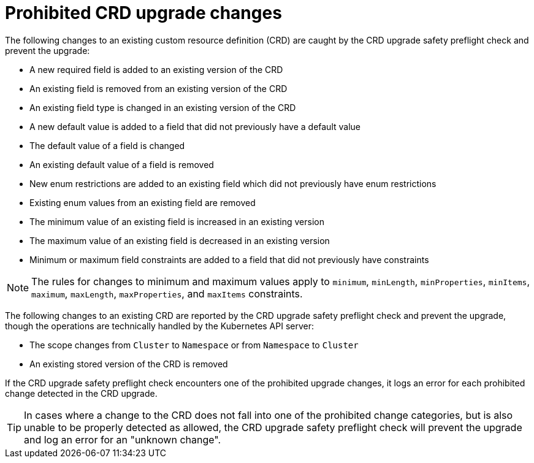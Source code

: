 // Module included in the following assemblies:
//
// * extensions/ce/crd-upgrade-safety.adoc

:_mod-docs-content-type: REFERENCE

[id="prohibited-crd-upgrades_{context}"]
= Prohibited CRD upgrade changes

The following changes to an existing custom resource definition (CRD) are caught by the CRD upgrade safety preflight check and prevent the upgrade:

- A new required field is added to an existing version of the CRD
- An existing field is removed from an existing version of the CRD
- An existing field type is changed in an existing version of the CRD
- A new default value is added to a field that did not previously have a default value
- The default value of a field is changed
- An existing default value of a field is removed
- New enum restrictions are added to an existing field which did not previously have enum restrictions
- Existing enum values from an existing field are removed
- The minimum value of an existing field is increased in an existing version
- The maximum value of an existing field is decreased in an existing version
- Minimum or maximum field constraints are added to a field that did not previously have constraints

[NOTE]
====
The rules for changes to minimum and maximum values apply to `minimum`, `minLength`, `minProperties`, `minItems`, `maximum`, `maxLength`, `maxProperties`, and `maxItems` constraints.
====

The following changes to an existing CRD are reported by the CRD upgrade safety preflight check and prevent the upgrade, though the operations are technically handled by the Kubernetes API server:

- The scope changes from `Cluster` to `Namespace` or from `Namespace` to `Cluster`
- An existing stored version of the CRD is removed

If the CRD upgrade safety preflight check encounters one of the prohibited upgrade changes, it logs an error for each prohibited change detected in the CRD upgrade.

[TIP]
====
In cases where a change to the CRD does not fall into one of the prohibited change categories, but is also unable to be properly detected as allowed, the CRD upgrade safety preflight check will prevent the upgrade and log an error for an "unknown change".
====